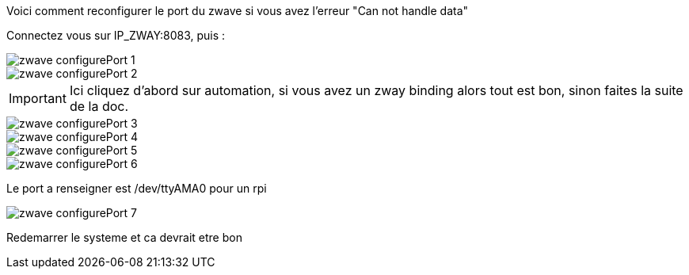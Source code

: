 Voici comment reconfigurer le port  du zwave si vous avez l'erreur "Can not handle data"

Connectez vous sur IP_ZWAY:8083, puis :  

image::../images/zwave_configurePort_1.JPG[]

image::../images/zwave_configurePort_2.JPG[]

IMPORTANT: Ici cliquez d'abord sur automation, si vous avez un zway binding alors tout est bon, sinon faites la suite de la doc.

image::../images/zwave_configurePort_3.JPG[]

image::../images/zwave_configurePort_4.JPG[]

image::../images/zwave_configurePort_5.JPG[]

image::../images/zwave_configurePort_6.JPG[]

Le port a renseigner est /dev/ttyAMA0 pour un rpi

image::../images/zwave_configurePort_7.JPG[]

Redemarrer le systeme et ca devrait etre bon